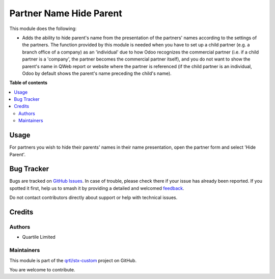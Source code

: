 ========================
Partner Name Hide Parent
========================

.. 
   !!!!!!!!!!!!!!!!!!!!!!!!!!!!!!!!!!!!!!!!!!!!!!!!!!!!
   !! This file is generated by oca-gen-addon-readme !!
   !! changes will be overwritten.                   !!
   !!!!!!!!!!!!!!!!!!!!!!!!!!!!!!!!!!!!!!!!!!!!!!!!!!!!
   !! source digest: sha256:c134d2f7fc2d13231f9286aec8586ea10c23077ccd5b05c7592b8d659eb665b3
   !!!!!!!!!!!!!!!!!!!!!!!!!!!!!!!!!!!!!!!!!!!!!!!!!!!!

.. |badge1| image:: https://img.shields.io/badge/maturity-Beta-yellow.png
    :target: https://odoo-community.org/page/development-status
    :alt: Beta
.. |badge2| image:: https://img.shields.io/badge/licence-LGPL--3-blue.png
    :target: http://www.gnu.org/licenses/lgpl-3.0-standalone.html
    :alt: License: LGPL-3
.. |badge3| image:: https://img.shields.io/badge/github-qrtl%2Fstx--custom-lightgray.png?logo=github
    :target: https://github.com/qrtl/stx-custom/tree/15.0/partner_name_hide_parent
    :alt: qrtl/stx-custom

|badge1| |badge2| |badge3|

This module does the following:

-  Adds the ability to hide parent's name from the presentation of the
   partners' names according to the settings of the partners. The
   function provided by this module is needed when you have to set up a
   child partner (e.g. a branch office of a company) as an 'individual'
   due to how Odoo recognizes the commercial partner (i.e. if a child
   partner is a 'company', the partner becomes the commercial partner
   itself), and you do not want to show the parent's name in QWeb report
   or website where the partner is referenced (if the child partner is
   an individual, Odoo by default shows the parent's name preceding the
   child's name).

**Table of contents**

.. contents::
   :local:

Usage
=====

For partners you wish to hide their parents' names in their name
presentation, open the partner form and select 'Hide Parent'.

Bug Tracker
===========

Bugs are tracked on `GitHub Issues <https://github.com/qrtl/stx-custom/issues>`_.
In case of trouble, please check there if your issue has already been reported.
If you spotted it first, help us to smash it by providing a detailed and welcomed
`feedback <https://github.com/qrtl/stx-custom/issues/new?body=module:%20partner_name_hide_parent%0Aversion:%2015.0%0A%0A**Steps%20to%20reproduce**%0A-%20...%0A%0A**Current%20behavior**%0A%0A**Expected%20behavior**>`_.

Do not contact contributors directly about support or help with technical issues.

Credits
=======

Authors
-------

* Quartile Limited

Maintainers
-----------

This module is part of the `qrtl/stx-custom <https://github.com/qrtl/stx-custom/tree/15.0/partner_name_hide_parent>`_ project on GitHub.

You are welcome to contribute.
